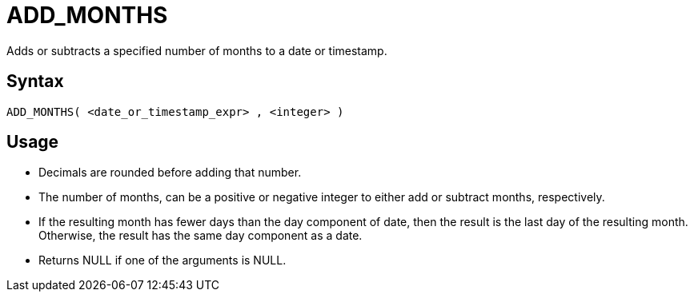 ////
Licensed to the Apache Software Foundation (ASF) under one
or more contributor license agreements.  See the NOTICE file
distributed with this work for additional information
regarding copyright ownership.  The ASF licenses this file
to you under the Apache License, Version 2.0 (the
"License"); you may not use this file except in compliance
with the License.  You may obtain a copy of the License at
  http://www.apache.org/licenses/LICENSE-2.0
Unless required by applicable law or agreed to in writing,
software distributed under the License is distributed on an
"AS IS" BASIS, WITHOUT WARRANTIES OR CONDITIONS OF ANY
KIND, either express or implied.  See the License for the
specific language governing permissions and limitations
under the License.
////
= ADD_MONTHS

Adds or subtracts a specified number of months to a date or timestamp.
		
== Syntax
----
ADD_MONTHS( <date_or_timestamp_expr> , <integer> )
----

== Usage

* Decimals are rounded before adding that number.
* The number of months, can be a positive or negative integer to either add or subtract months, respectively.
* If the resulting month has fewer days than the day component of date, then the result is the last day of the resulting month. Otherwise, the result has the same day component as a date.
* Returns NULL if one of the arguments is NULL.